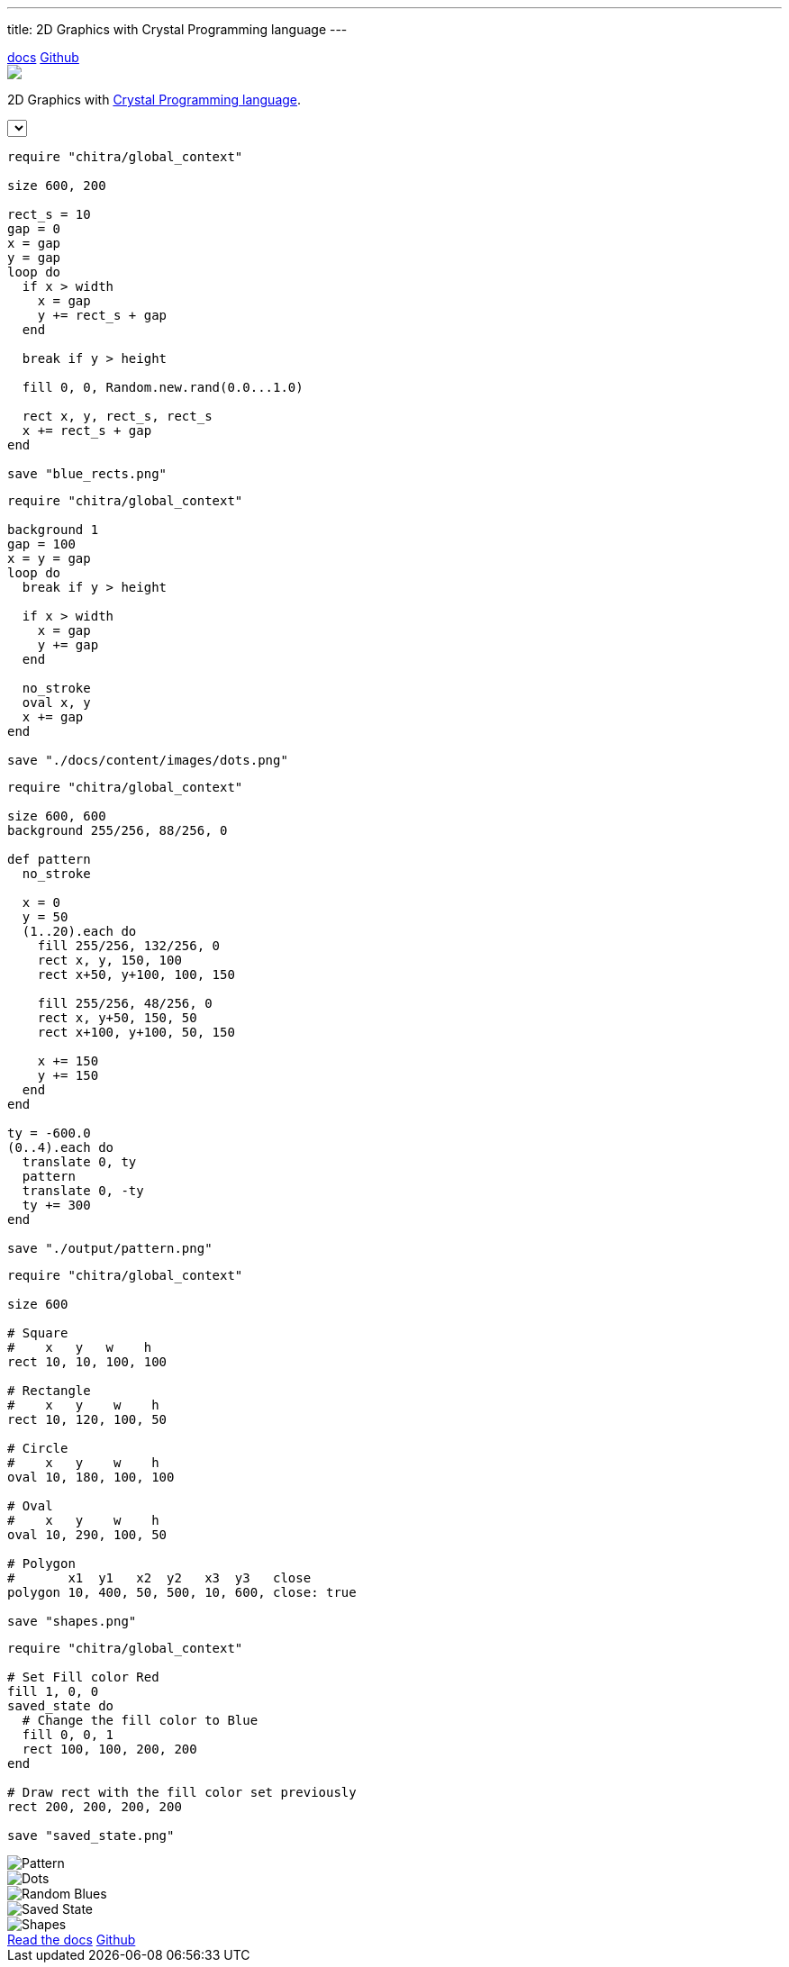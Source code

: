 ---
title: 2D Graphics with Crystal Programming language
---

++++
<div class="bg-blue-400 mb-10">
  <div class="w-full md:w-3/4 m-auto md:grid md:grid-cols-12">
  <div class="col-span-12 text-right pt-2">
 <a class="text-black font-semibold px-2 py-1 hover:underline" href="/usage">docs</a>
 <a class="text-black font-semibold px-2 py-1 hover:underline" href="https://github.com/aravindavk/chitra">Github</a>
   </div>
    <div class="col-span-12 text-center p-10">
        <img class="inline-block" src="/static/logo.png"/>
        <p class="font-semibold">2D Graphics with <a target="_blank" href="https://crystal-lang.org/" class="text-blue-900">Crystal Programming language</a>.</p>
    </div>
  </div>
</div>

<div class="w-full md:w-3/4 m-auto md:grid md:grid-cols-12" x-data="data">
<div class="col-span-12">
         <select class="mx-5" x-model="selectedExample" :change="onSelect">
             <template x-for="example in examples" :key="example">
             <option :value="example" x-text="example" :selected="selectedExample == example"></option>
             </template>
         </select>
</div>
    <div class="col-span-6">
    <div class="p-5">

++++

[source,crystal]
[.random-blues]
[.example]
----
require "chitra/global_context"

size 600, 200

rect_s = 10
gap = 0
x = gap
y = gap
loop do
  if x > width
    x = gap
    y += rect_s + gap
  end

  break if y > height

  fill 0, 0, Random.new.rand(0.0...1.0)

  rect x, y, rect_s, rect_s
  x += rect_s + gap
end

save "blue_rects.png"
----

[source,crystal]
[.dots]
[.example]
----
require "chitra/global_context"

background 1
gap = 100
x = y = gap
loop do
  break if y > height

  if x > width
    x = gap
    y += gap
  end

  no_stroke
  oval x, y
  x += gap
end

save "./docs/content/images/dots.png"
----

[source,crystal]
[.pattern]
[.example]
----
require "chitra/global_context"

size 600, 600
background 255/256, 88/256, 0

def pattern
  no_stroke

  x = 0
  y = 50
  (1..20).each do
    fill 255/256, 132/256, 0
    rect x, y, 150, 100
    rect x+50, y+100, 100, 150

    fill 255/256, 48/256, 0
    rect x, y+50, 150, 50
    rect x+100, y+100, 50, 150

    x += 150
    y += 150
  end
end

ty = -600.0
(0..4).each do
  translate 0, ty
  pattern
  translate 0, -ty
  ty += 300
end

save "./output/pattern.png"
----

[source,crystal]
[.shapes]
[.example]
----
require "chitra/global_context"

size 600

# Square
#    x   y   w    h
rect 10, 10, 100, 100

# Rectangle
#    x   y    w    h
rect 10, 120, 100, 50

# Circle
#    x   y    w    h
oval 10, 180, 100, 100

# Oval
#    x   y    w    h
oval 10, 290, 100, 50

# Polygon
#       x1  y1   x2  y2   x3  y3   close 
polygon 10, 400, 50, 500, 10, 600, close: true

save "shapes.png"
----

[source,crystal]
[.saved-state]
[.example]
----
require "chitra/global_context"

# Set Fill color Red
fill 1, 0, 0
saved_state do
  # Change the fill color to Blue
  fill 0, 0, 1
  rect 100, 100, 200, 200
end

# Draw rect with the fill color set previously
rect 200, 200, 200, 200

save "saved_state.png"
----

++++
    </div>
    </div>
    <div class="col-span-6">
    <div class="p-5 md:pt-10">
++++

[.example-img]
[.pattern-img]
image::/images/pattern.png[Pattern]

[.example-img]
[.dots-img]
image::/images/dots.png[Dots]

[.example-img]
[.random-blues-img]
image::/images/blue_rects.png[Random Blues]

[.example-img]
[.saved-state-img]
image::/images/saved_state.png[Saved State]

[.example-img]
[.shapes-img]
image::/images/shapes.png[Shapes]

++++
</div>
</div>
</div>
<div class="w-full md:w-3/4 m-auto md:grid md:grid-cols-12" x-data="data">
<div class="col-span-12 text-center p-10">
 <a class="bg-blue-800 text-blue-50 px-5 py-1 rounded-lg hover:bg-blue-900" href="/usage">Read the docs</a>
 <a class="bg-gray-800 text-gray-50 px-5 py-1 rounded-lg hover:bg-gray-900" href="https://github.com/aravindavk/chitra">Github</a>
</div>
</div>

<script>
function random(items) {
    var item = items[Math.floor(Math.random()*items.length)];
    return item;
}

var examples = ['pattern', 'dots', 'random-blues', 'saved-state', 'shapes'];
var data = {
  selectedExample: random(examples),
  examples: examples,
  onSelect: function() {
     var cls = document.getElementsByClassName("example");
     for (var i=0; i<cls.length; i++) {
         cls[i].style.display = "none";
         if (document.getElementsByClassName(this.selectedExample).length > 0) {
             document.getElementsByClassName(this.selectedExample)[0].style.display = "block";
         }
     }

     var img_cls = document.getElementsByClassName("example-img");
     for (var i=0; i<img_cls.length; i++) {
         img_cls[i].style.display = "none";
         if (document.getElementsByClassName(this.selectedExample + "-img").length > 0) {
             document.getElementsByClassName(this.selectedExample + "-img")[0].style.display = "block";
         }
     }
  }
}
</script>
++++
